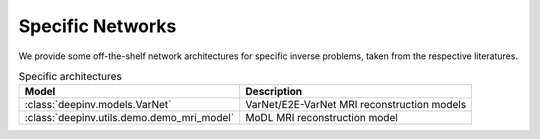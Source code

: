 .. _specific:

Specific Networks
================
We provide some off-the-shelf network architectures for specific inverse problems,
taken from the respective literatures.

.. list-table:: Specific architectures
   :header-rows: 1

   * - Model
     - Description
   * - :class:`deepinv.models.VarNet`
     - VarNet/E2E-VarNet MRI reconstruction models
   * - :class:`deepinv.utils.demo.demo_mri_model`
     - MoDL MRI reconstruction model